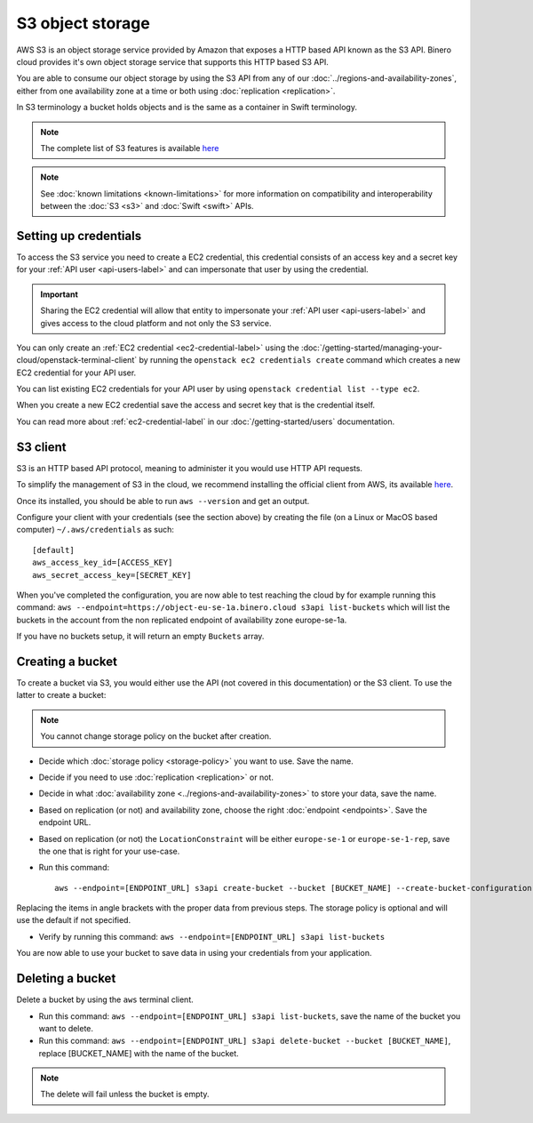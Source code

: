 =================
S3 object storage
=================

AWS S3 is an object storage service provided by Amazon that exposes a HTTP based API known as the
S3 API. Binero cloud provides it's own object storage service that supports this HTTP based S3 API.

You are able to consume our object storage by using the S3 API from any of our
:doc:`../regions-and-availability-zones`, either from one availability zone
at a time or both using :doc:`replication <replication>`.

In S3 terminology a bucket holds objects and is the same as a
container in Swift terminology.

.. note::

   The complete list of S3 features is available `here <https://docs.ceph.com/en/latest/radosgw/s3/>`_

.. note::

   See :doc:`known limitations <known-limitations>` for more information on compatibility and
   interoperability between the :doc:`S3 <s3>` and :doc:`Swift <swift>` APIs.

Setting up credentials
----------------------

To access the S3 service you need to create a EC2 credential, this credential consists of an access
key and a secret key for your :ref:`API user <api-users-label>` and can impersonate that user by using
the credential.

.. important::

   Sharing the EC2 credential will allow that entity to impersonate your :ref:`API user <api-users-label>`
   and gives access to the cloud platform and not only the S3 service.

You can only create an :ref:`EC2 credential <ec2-credential-label>` using the
:doc:`/getting-started/managing-your-cloud/openstack-terminal-client` by running the
``openstack ec2 credentials create`` command which creates a new EC2 credential for your API user.

You can list existing EC2 credentials for your API user by using ``openstack credential list --type ec2``.

When you create a new EC2 credential save the access and secret key that is the credential itself.

You can read more about :ref:`ec2-credential-label` in our :doc:`/getting-started/users` documentation.

S3 client
---------

S3 is an HTTP based API protocol, meaning to administer it you would use HTTP API requests.

To simplify the management of S3 in the cloud, we recommend installing the official client from AWS, its
available `here <https://docs.aws.amazon.com/cli/latest/userguide/install-cliv2.html>`__.

Once its installed, you should be able to run ``aws --version`` and get an output.

Configure your client with your credentials (see the section above) by creating the file
(on a Linux or MacOS based computer) ``~/.aws/credentials`` as such:

:: 

	[default]
	aws_access_key_id=[ACCESS_KEY]
	aws_secret_access_key=[SECRET_KEY]

When you've completed the configuration, you are now able to test reaching the cloud by for example running
this command: ``aws --endpoint=https://object-eu-se-1a.binero.cloud s3api list-buckets`` which will list the
buckets in the account from the non replicated endpoint of availability zone europe-se-1a.

If you have no buckets setup, it will return an empty ``Buckets`` array.

Creating a bucket
-----------------

To create a bucket via S3, you would either use the API (not covered in this documentation) or the S3
client. To use the latter to create a bucket:

.. note::

   You cannot change storage policy on the bucket after creation.

- Decide which :doc:`storage policy <storage-policy>` you want to use. Save the name.

- Decide if you need to use :doc:`replication <replication>` or not.

- Decide in what :doc:`availability zone <../regions-and-availability-zones>` to store
  your data, save the name.

- Based on replication (or not) and availability zone, choose the right
  :doc:`endpoint <endpoints>`. Save the endpoint URL.

- Based on replication (or not) the ``LocationConstraint`` will be either ``europe-se-1`` or
  ``europe-se-1-rep``, save the one that is right for your use-case.

- Run this command:

  ::

    aws --endpoint=[ENDPOINT_URL] s3api create-bucket --bucket [BUCKET_NAME] --create-bucket-configuration LocationConstraint=[LOCAL_CONSTRAINT]:[STORAGE_POLICY_NAME]``

Replacing the items in angle brackets with the proper data from previous steps. The storage policy is optional
and will use the default if not specified.

- Verify by running this command: ``aws --endpoint=[ENDPOINT_URL] s3api list-buckets``

You are now able to use your bucket to save data in using your credentials from your application.

Deleting a bucket
-----------------

Delete a bucket by using the ``aws`` terminal client.

- Run this command: ``aws --endpoint=[ENDPOINT_URL] s3api list-buckets``, save the name of the bucket
  you want to delete.

- Run this command: ``aws --endpoint=[ENDPOINT_URL] s3api delete-bucket --bucket [BUCKET_NAME]``, replace
  [BUCKET_NAME] with the name of the bucket.

.. note::

   The delete will fail unless the bucket is empty.
